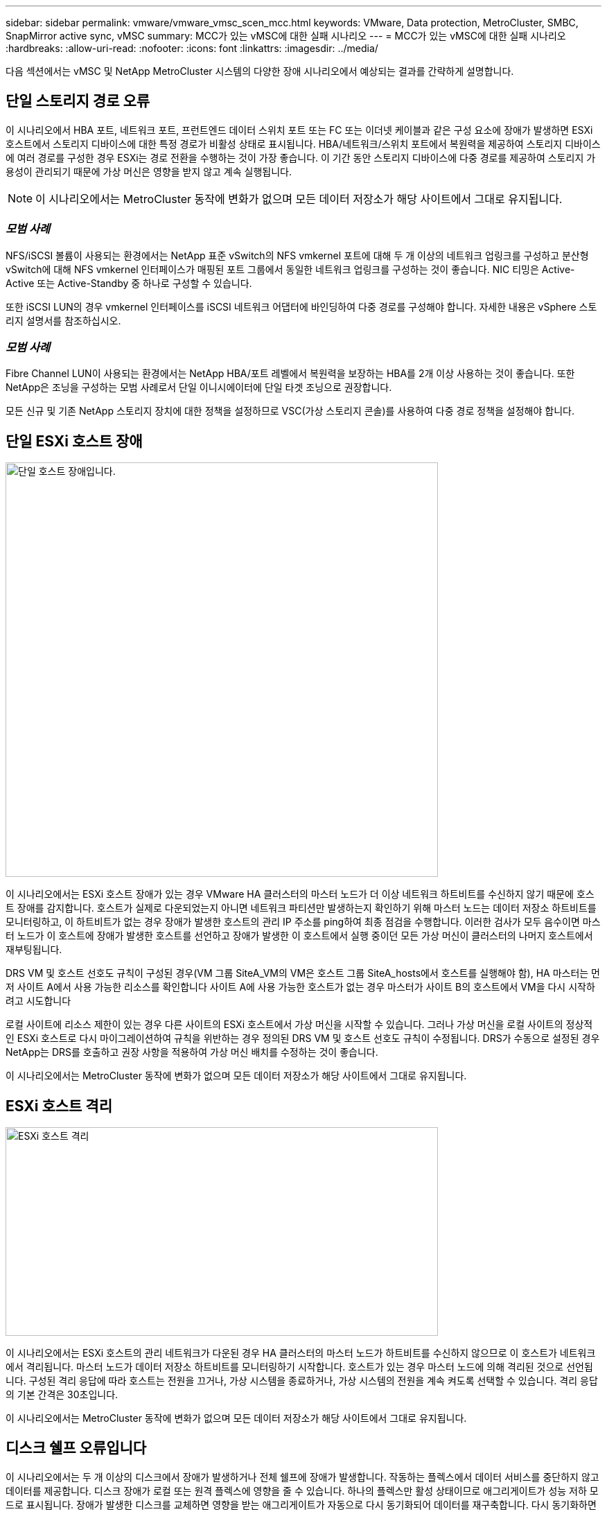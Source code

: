 ---
sidebar: sidebar 
permalink: vmware/vmware_vmsc_scen_mcc.html 
keywords: VMware, Data protection, MetroCluster, SMBC, SnapMirror active sync, vMSC 
summary: MCC가 있는 vMSC에 대한 실패 시나리오 
---
= MCC가 있는 vMSC에 대한 실패 시나리오
:hardbreaks:
:allow-uri-read: 
:nofooter: 
:icons: font
:linkattrs: 
:imagesdir: ../media/


[role="lead"]
다음 섹션에서는 vMSC 및 NetApp MetroCluster 시스템의 다양한 장애 시나리오에서 예상되는 결과를 간략하게 설명합니다.



== 단일 스토리지 경로 오류

이 시나리오에서 HBA 포트, 네트워크 포트, 프런트엔드 데이터 스위치 포트 또는 FC 또는 이더넷 케이블과 같은 구성 요소에 장애가 발생하면 ESXi 호스트에서 스토리지 디바이스에 대한 특정 경로가 비활성 상태로 표시됩니다. HBA/네트워크/스위치 포트에서 복원력을 제공하여 스토리지 디바이스에 여러 경로를 구성한 경우 ESXi는 경로 전환을 수행하는 것이 가장 좋습니다. 이 기간 동안 스토리지 디바이스에 다중 경로를 제공하여 스토리지 가용성이 관리되기 때문에 가상 머신은 영향을 받지 않고 계속 실행됩니다.


NOTE: 이 시나리오에서는 MetroCluster 동작에 변화가 없으며 모든 데이터 저장소가 해당 사이트에서 그대로 유지됩니다.



=== _모범 사례_

NFS/iSCSI 볼륨이 사용되는 환경에서는 NetApp 표준 vSwitch의 NFS vmkernel 포트에 대해 두 개 이상의 네트워크 업링크를 구성하고 분산형 vSwitch에 대해 NFS vmkernel 인터페이스가 매핑된 포트 그룹에서 동일한 네트워크 업링크를 구성하는 것이 좋습니다. NIC 티밍은 Active-Active 또는 Active-Standby 중 하나로 구성할 수 있습니다.

또한 iSCSI LUN의 경우 vmkernel 인터페이스를 iSCSI 네트워크 어댑터에 바인딩하여 다중 경로를 구성해야 합니다. 자세한 내용은 vSphere 스토리지 설명서를 참조하십시오.



=== _모범 사례_

Fibre Channel LUN이 사용되는 환경에서는 NetApp HBA/포트 레벨에서 복원력을 보장하는 HBA를 2개 이상 사용하는 것이 좋습니다. 또한 NetApp은 조닝을 구성하는 모범 사례로서 단일 이니시에이터에 단일 타겟 조닝으로 권장합니다.

모든 신규 및 기존 NetApp 스토리지 장치에 대한 정책을 설정하므로 VSC(가상 스토리지 콘솔)를 사용하여 다중 경로 정책을 설정해야 합니다.



== 단일 ESXi 호스트 장애

image::../media/vmsc_5_1.png[단일 호스트 장애입니다.,624,598]

이 시나리오에서는 ESXi 호스트 장애가 있는 경우 VMware HA 클러스터의 마스터 노드가 더 이상 네트워크 하트비트를 수신하지 않기 때문에 호스트 장애를 감지합니다. 호스트가 실제로 다운되었는지 아니면 네트워크 파티션만 발생하는지 확인하기 위해 마스터 노드는 데이터 저장소 하트비트를 모니터링하고, 이 하트비트가 없는 경우 장애가 발생한 호스트의 관리 IP 주소를 ping하여 최종 점검을 수행합니다. 이러한 검사가 모두 음수이면 마스터 노드가 이 호스트에 장애가 발생한 호스트를 선언하고 장애가 발생한 이 호스트에서 실행 중이던 모든 가상 머신이 클러스터의 나머지 호스트에서 재부팅됩니다.

DRS VM 및 호스트 선호도 규칙이 구성된 경우(VM 그룹 SiteA_VM의 VM은 호스트 그룹 SiteA_hosts에서 호스트를 실행해야 함), HA 마스터는 먼저 사이트 A에서 사용 가능한 리소스를 확인합니다 사이트 A에 사용 가능한 호스트가 없는 경우 마스터가 사이트 B의 호스트에서 VM을 다시 시작하려고 시도합니다

로컬 사이트에 리소스 제한이 있는 경우 다른 사이트의 ESXi 호스트에서 가상 머신을 시작할 수 있습니다. 그러나 가상 머신을 로컬 사이트의 정상적인 ESXi 호스트로 다시 마이그레이션하여 규칙을 위반하는 경우 정의된 DRS VM 및 호스트 선호도 규칙이 수정됩니다. DRS가 수동으로 설정된 경우 NetApp는 DRS를 호출하고 권장 사항을 적용하여 가상 머신 배치를 수정하는 것이 좋습니다.

이 시나리오에서는 MetroCluster 동작에 변화가 없으며 모든 데이터 저장소가 해당 사이트에서 그대로 유지됩니다.



== ESXi 호스트 격리

image::../media/vmsc_5_2.png[ESXi 호스트 격리,624,301]

이 시나리오에서는 ESXi 호스트의 관리 네트워크가 다운된 경우 HA 클러스터의 마스터 노드가 하트비트를 수신하지 않으므로 이 호스트가 네트워크에서 격리됩니다. 마스터 노드가 데이터 저장소 하트비트를 모니터링하기 시작합니다. 호스트가 있는 경우 마스터 노드에 의해 격리된 것으로 선언됩니다. 구성된 격리 응답에 따라 호스트는 전원을 끄거나, 가상 시스템을 종료하거나, 가상 시스템의 전원을 계속 켜도록 선택할 수 있습니다. 격리 응답의 기본 간격은 30초입니다.

이 시나리오에서는 MetroCluster 동작에 변화가 없으며 모든 데이터 저장소가 해당 사이트에서 그대로 유지됩니다.



== 디스크 쉘프 오류입니다

이 시나리오에서는 두 개 이상의 디스크에서 장애가 발생하거나 전체 쉘프에 장애가 발생합니다. 작동하는 플렉스에서 데이터 서비스를 중단하지 않고 데이터를 제공합니다. 디스크 장애가 로컬 또는 원격 플렉스에 영향을 줄 수 있습니다. 하나의 플렉스만 활성 상태이므로 애그리게이트가 성능 저하 모드로 표시됩니다. 장애가 발생한 디스크를 교체하면 영향을 받는 애그리게이트가 자동으로 다시 동기화되어 데이터를 재구축합니다. 다시 동기화하면 애그리게이트가 정상 미러링된 모드로 자동으로 돌아갑니다. 단일 RAID 그룹 내에서 두 개 이상의 디스크에 장애가 발생한 경우 플렉스를 처음부터 다시 구축해야 합니다.

image::../media/vmsc_5_3.png[단일 디스크 쉘프 장애입니다.,624,576]

* [참고]

* 이 기간 동안에는 가상 머신 입출력 작업에 영향을 주지 않지만 ISL 링크를 통해 원격 디스크 셸프에서 데이터에 액세스하므로 성능이 저하됩니다.




== 단일 스토리지 컨트롤러 장애

이 시나리오에서는 두 스토리지 컨트롤러 중 하나가 한 사이트에서 장애가 발생합니다. 각 사이트에 HA 쌍이 있으므로 한 노드에 장애가 발생하면 운영에 영향을 미치지 않고 다른 노드에 대한 페일오버가 자동으로 트리거됩니다. 예를 들어 노드 A1에 장애가 발생하면 해당 스토리지 및 워크로드가 자동으로 노드 A2로 전송됩니다. 모든 플렉스를 사용할 수 있으므로 가상 머신은 영향을 받지 않습니다. 두 번째 사이트 노드(B1 및 B2)는 영향을 받지 않습니다. 또한 클러스터의 마스터 노드가 네트워크 하트비트를 계속 수신하므로 vSphere HA는 아무 작업도 수행하지 않습니다.

image::../media/vmsc_5_4.png[단일 노드 장애,624,603]

장애 조치가 롤링 재해의 일부인 경우(노드 A1이 A2로 장애 조치), A2의 후속 장애 또는 사이트 A의 전체 장애가 발생한 경우 사이트 B에서 재해가 발생한 후 전환이 발생할 수 있습니다



== 인터스위치 링크 오류



=== 관리 네트워크에서 스위치 간 링크 오류

image::../media/vmsc_5_5.png[관리 네트워크에서 스위치 간 링크 장애 발생,624,184]

이 시나리오에서 프런트엔드 호스트 관리 네트워크의 ISL 링크에 장애가 발생하면 사이트 A의 ESXi 호스트가 사이트 B의 ESXi 호스트와 통신할 수 없습니다 특정 사이트의 ESXi 호스트는 네트워크 하트비트를 HA 클러스터의 마스터 노드로 보낼 수 없기 때문에 이로 인해 네트워크 파티션이 발생합니다. 따라서 파티션으로 인해 두 개의 네트워크 세그먼트가 있으며 각 세그먼트에는 특정 사이트 내의 호스트 장애로부터 VM을 보호하는 마스터 노드가 있습니다.


NOTE: 이 기간 동안 가상 머신은 실행 중인 상태로 유지되며 이 시나리오에서는 MetroCluster 동작이 변경되지 않습니다. 모든 데이터 저장소는 해당 사이트에서 그대로 유지됩니다.



=== 스토리지 네트워크에서 스위치 간 링크 오류

image::../media/vmsc_5_6.png[스토리지 네트워크에서 스위치 간 링크 장애가 발생했습니다,624,481]

이 시나리오에서는 백엔드 스토리지 네트워크의 ISL 링크에 장애가 발생하면 사이트 A의 호스트가 사이트 B의 클러스터 B의 스토리지 볼륨 또는 LUN에 액세스할 수 없게 되며, 그 반대의 경우도 마찬가지입니다. VMware DRS 규칙은 호스트-스토리지 사이트 선호도를 통해 사이트 내에서 아무런 영향을 받지 않고 가상 시스템을 실행할 수 있도록 정의됩니다.

이 기간 동안 가상 머신은 해당 사이트에서 계속 실행되고 있으며 이 시나리오에서는 MetroCluster 동작이 변경되지 않습니다. 모든 데이터 저장소는 해당 사이트에서 그대로 유지됩니다.

어떤 이유로 선호도 규칙을 위반하는 경우(예: 디스크가 로컬 클러스터 A 노드에 있는 사이트 A에서 실행되어야 하는 VM1이 사이트 B의 호스트에서 실행), 가상 머신의 디스크는 ISL 링크를 통해 원격으로 액세스됩니다. ISL 링크 장애로 인해 사이트 B에서 실행되는 VM1은 스토리지 볼륨에 대한 경로가 다운되고 특정 가상 시스템이 다운되기 때문에 해당 디스크에 쓸 수 없습니다. 이러한 경우 VMware HA는 호스트가 심박동을 능동적으로 전송하기 때문에 아무 작업도 수행하지 않습니다. 이러한 가상 머신의 전원을 수동으로 끄고 해당 사이트에서 전원을 켜야 합니다. 다음 그림에서는 DRS 선호도 규칙을 위반하는 VM을 보여 줍니다.

image::../media/vmsc_5_7.png[DRS 선호도 규칙을 위반하는 VM은 ISL 장애 후 디스크에 쓸 수 없습니다,624,502]



=== 모든 인터스위치 오류 또는 전체 데이터 센터 파티션

이 시나리오에서는 사이트 간의 모든 ISL 링크가 다운되고 두 사이트가 서로 격리됩니다. 관리 네트워크 및 스토리지 네트워크에서 ISL 장애와 같은 이전 시나리오에서 설명한 것처럼 가상 머신은 완전한 ISL 장애에도 영향을 받지 않습니다.

ESXi 호스트가 사이트 간에 분할된 후 vSphere HA 에이전트는 데이터 저장소 하트비트를 확인하고 각 사이트에서 로컬 ESXi 호스트는 데이터 저장소 하트비트를 해당 읽기-쓰기 볼륨/LUN으로 업데이트할 수 있습니다. 사이트 A의 호스트는 네트워크/데이터 저장소 하트비트가 없기 때문에 사이트 B의 다른 ESXi 호스트에 장애가 발생한 것으로 가정합니다. 사이트 A의 vSphere HA는 사이트 B의 가상 머신을 다시 시작하려고 시도합니다. 스토리지 ISL 장애로 인해 사이트 B의 데이터 저장소에 액세스할 수 없기 때문에 결국 실패합니다. 비슷한 상황이 사이트 B에서 반복됩니다

image::../media/vmsc_5_8.png[모든 ISL 장애 또는 전체 데이터 센터 파티션,624,596]

NetApp에서는 가상 시스템이 DRS 규칙을 위반했는지 여부를 확인하는 것이 좋습니다. 원격 사이트에서 실행되는 모든 가상 머신은 데이터 저장소에 액세스할 수 없으므로 작동이 중지되고 vSphere HA는 로컬 사이트에서 해당 가상 머신을 다시 시작합니다. ISL 링크가 다시 온라인 상태가 되면 동일한 MAC 주소로 실행되는 가상 시스템의 인스턴스가 두 개 있을 수 없으므로 원격 사이트에서 실행 중이던 가상 시스템이 종료됩니다.

image::../media/vmsc_5_9.png[VM1이 DRS 선호도 규칙을 위반한 데이터 센터 파티션,624,614]



=== NetApp MetroCluster의 두 Fabric에서 스위치 간 링크 장애가 발생했습니다

하나 이상의 ISL이 실패하는 경우 트래픽은 나머지 링크를 통해 계속됩니다. 두 Fabric의 모든 ISL에 장애가 발생하여 스토리지와 NVRAM 복제를 위해 사이트 간에 링크가 없는 경우, 각 컨트롤러는 계속해서 로컬 데이터를 제공합니다. ISL을 최소 한 개 이상 복구할 경우 모든 플렉스의 재동기화가 자동으로 수행됩니다.

모든 ISL이 다운된 후에 발생하는 모든 쓰기는 다른 사이트로 미러링되지 않습니다. 따라서 구성이 이 상태일 때 재해 발생 시 전환이 이루어지면 동기화되지 않은 데이터가 손실됩니다. 이 경우 전환 후 복구를 위해 수동 개입이 필요합니다. 장기간 사용할 수 있는 ISL이 없을 경우 관리자는 모든 데이터 서비스를 종료하여 재해 발생 시 전환이 필요할 경우 데이터 손실 위험을 피할 수 있습니다. 이 작업을 수행하는 것은 하나 이상의 ISL을 사용할 수 있게 되기 전에 전환이 필요한 재해의 가능성과 비교해야 합니다. 또는 다중 구간 시나리오에서 ISL이 실패하는 경우 관리자가 모든 링크에 장애가 발생하기 전에 사이트 중 하나로 계획된 전환을 트리거할 수 있습니다.

image::../media/vmsc_5_10.png[NetApp MetroCluster의 두 Fabric에서 스위치 간 링크 장애가 발생했습니다.,624,597]



=== 피어링된 클러스터 링크 장애

피어링된 클러스터 링크 장애 시나리오에서 패브릭 ISL은 여전히 활성 상태이므로 두 사이트에서 데이터 서비스(읽기 및 쓰기)가 두 플렉스에 계속 적용됩니다. 클러스터 구성 변경(예: 새 SVM 추가, 기존 SVM에서 볼륨 또는 LUN 프로비저닝)은 다른 사이트에 전파될 수 없습니다. 이러한 데이터는 로컬 CRS 메타데이터 볼륨에 보관되며 피어링된 클러스터 링크를 복원하면 자동으로 다른 클러스터로 전파됩니다. 피어링된 클러스터 링크를 복원하기 전에 강제 전환이 필요한 경우 전환 프로세스의 일부로 남아 있는 사이트에 있는 메타데이터 볼륨의 원격 복제 복사본에서 미결 클러스터 구성 변경 사항이 자동으로 재생됩니다.

image::../media/vmsc_5_11.png[피어링된 클러스터 링크 장애,624,303]



=== 전체 사이트 오류입니다

전체 사이트 A 장애 시나리오에서 사이트 B에 있는 ESXi 호스트는 사이트 A의 ESXi 호스트에서 다운되었기 때문에 네트워크 하트비트를 가져오지 않습니다. 사이트 B의 HA 마스터는 데이터 저장소 하트비트가 없는지 확인하고, 사이트 A의 호스트가 실패하도록 선언한 다음 사이트 B의 가상 머신을 재시작합니다 이 기간 동안 스토리지 관리자는 스위치오버를 수행하여 장애가 발생한 사이트의 노드 서비스를 재개하고 사이트 B에 있는 사이트 A의 모든 스토리지 서비스를 복구합니다 사이트 B에서 사이트 A 볼륨 또는 LUN을 사용할 수 있게 되면 HA 마스터 에이전트가 사이트 B에서 사이트 A 가상 머신을 재시작합니다

vSphere HA 마스터 에이전트의 VM 재시작 시도(등록 및 전원 켜기 포함)가 실패하면 지연 후 재시작됩니다. 다시 시작 사이의 지연은 최대 30분까지 구성할 수 있습니다. vSphere HA는 최대 시도 횟수(기본적으로 6회 시도)에 대해 이러한 재시작을 시도합니다.


NOTE: HA 마스터는 배치 관리자가 적합한 스토리지를 찾을 때까지 재시작 시도를 시작하지 않으므로, 전체 사이트 장애가 발생한 경우 전환이 수행된 후에 다시 시작합니다.

사이트 A가 페일오버된 경우 정상 사이트 B 노드 중 하나의 후속 장애 조치를 통해 정상적인 노드로 원활하게 처리할 수 있습니다. 이 경우 4개 노드의 작업은 현재 하나의 노드에서만 수행됩니다. 이 경우 복구는 로컬 노드로의 반환 수행으로 구성됩니다. 그런 다음 사이트 A가 복구되면 구성의 안정적 상태 작업을 복원하기 위한 스위치백 작업이 수행됩니다.

image::../media/vmsc_5_12.png[전체 사이트 장애,624,593]
